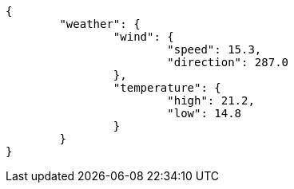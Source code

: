 [source,options="nowrap"]
----
{
	"weather": {
		"wind": {
			"speed": 15.3,
			"direction": 287.0
		},
		"temperature": {
			"high": 21.2,
			"low": 14.8
		}
	}
}

----